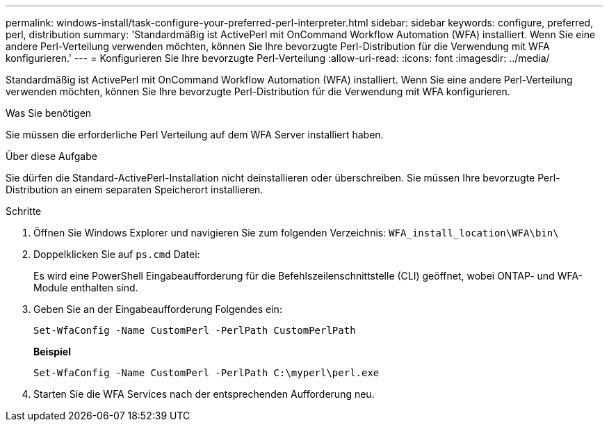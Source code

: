 ---
permalink: windows-install/task-configure-your-preferred-perl-interpreter.html 
sidebar: sidebar 
keywords: configure, preferred, perl, distribution 
summary: 'Standardmäßig ist ActivePerl mit OnCommand Workflow Automation (WFA) installiert. Wenn Sie eine andere Perl-Verteilung verwenden möchten, können Sie Ihre bevorzugte Perl-Distribution für die Verwendung mit WFA konfigurieren.' 
---
= Konfigurieren Sie Ihre bevorzugte Perl-Verteilung
:allow-uri-read: 
:icons: font
:imagesdir: ../media/


[role="lead"]
Standardmäßig ist ActivePerl mit OnCommand Workflow Automation (WFA) installiert. Wenn Sie eine andere Perl-Verteilung verwenden möchten, können Sie Ihre bevorzugte Perl-Distribution für die Verwendung mit WFA konfigurieren.

.Was Sie benötigen
Sie müssen die erforderliche Perl Verteilung auf dem WFA Server installiert haben.

.Über diese Aufgabe
Sie dürfen die Standard-ActivePerl-Installation nicht deinstallieren oder überschreiben. Sie müssen Ihre bevorzugte Perl-Distribution an einem separaten Speicherort installieren.

.Schritte
. Öffnen Sie Windows Explorer und navigieren Sie zum folgenden Verzeichnis: `WFA_install_location\WFA\bin\`
. Doppelklicken Sie auf `ps.cmd` Datei:
+
Es wird eine PowerShell Eingabeaufforderung für die Befehlszeilenschnittstelle (CLI) geöffnet, wobei ONTAP- und WFA-Module enthalten sind.

. Geben Sie an der Eingabeaufforderung Folgendes ein:
+
`Set-WfaConfig -Name CustomPerl -PerlPath CustomPerlPath`

+
*Beispiel*

+
`Set-WfaConfig -Name CustomPerl -PerlPath C:\myperl\perl.exe`

. Starten Sie die WFA Services nach der entsprechenden Aufforderung neu.

